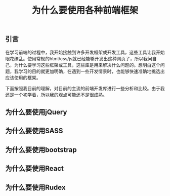 #+BEGIN_COMMENT
.. title: 为什么要使用各种前端框架
.. slug: why-front-end-libraries
.. date: 2018-08-27 22:10:35 UTC+08:00
.. tags: draft, front-end, javascript, css, html
.. category: front-end
.. link:
.. description:
.. type: text
#+END_COMMENT

#+TITLE: 为什么要使用各种前端框架

** 引言
在学习前端的过程中，我开始接触到许多开发框架或开发工具，这些工具让我开始眼花缭乱。使用常规的html/css/js就已经能够开发出这种网页了，所以我问自己，为什么要学习这些框架或工具，这些库是用来解决什么问题的。想明白这个问题，我学习的目的就更加明确，在遇到一些开发情景时，也能够快速准确地挑选出应该使用的框架。

下面按照我目前的理解，对目前的主流的前端开发库进行一些分析和比较。由于我还是一个初学着，所以我的观点可能还不是很成熟。

** 为什么要使用jQuery



** 为什么要使用SASS

** 为什么要使用bootstrap


** 为什么要使用React


** 为什么要使用Rudex
